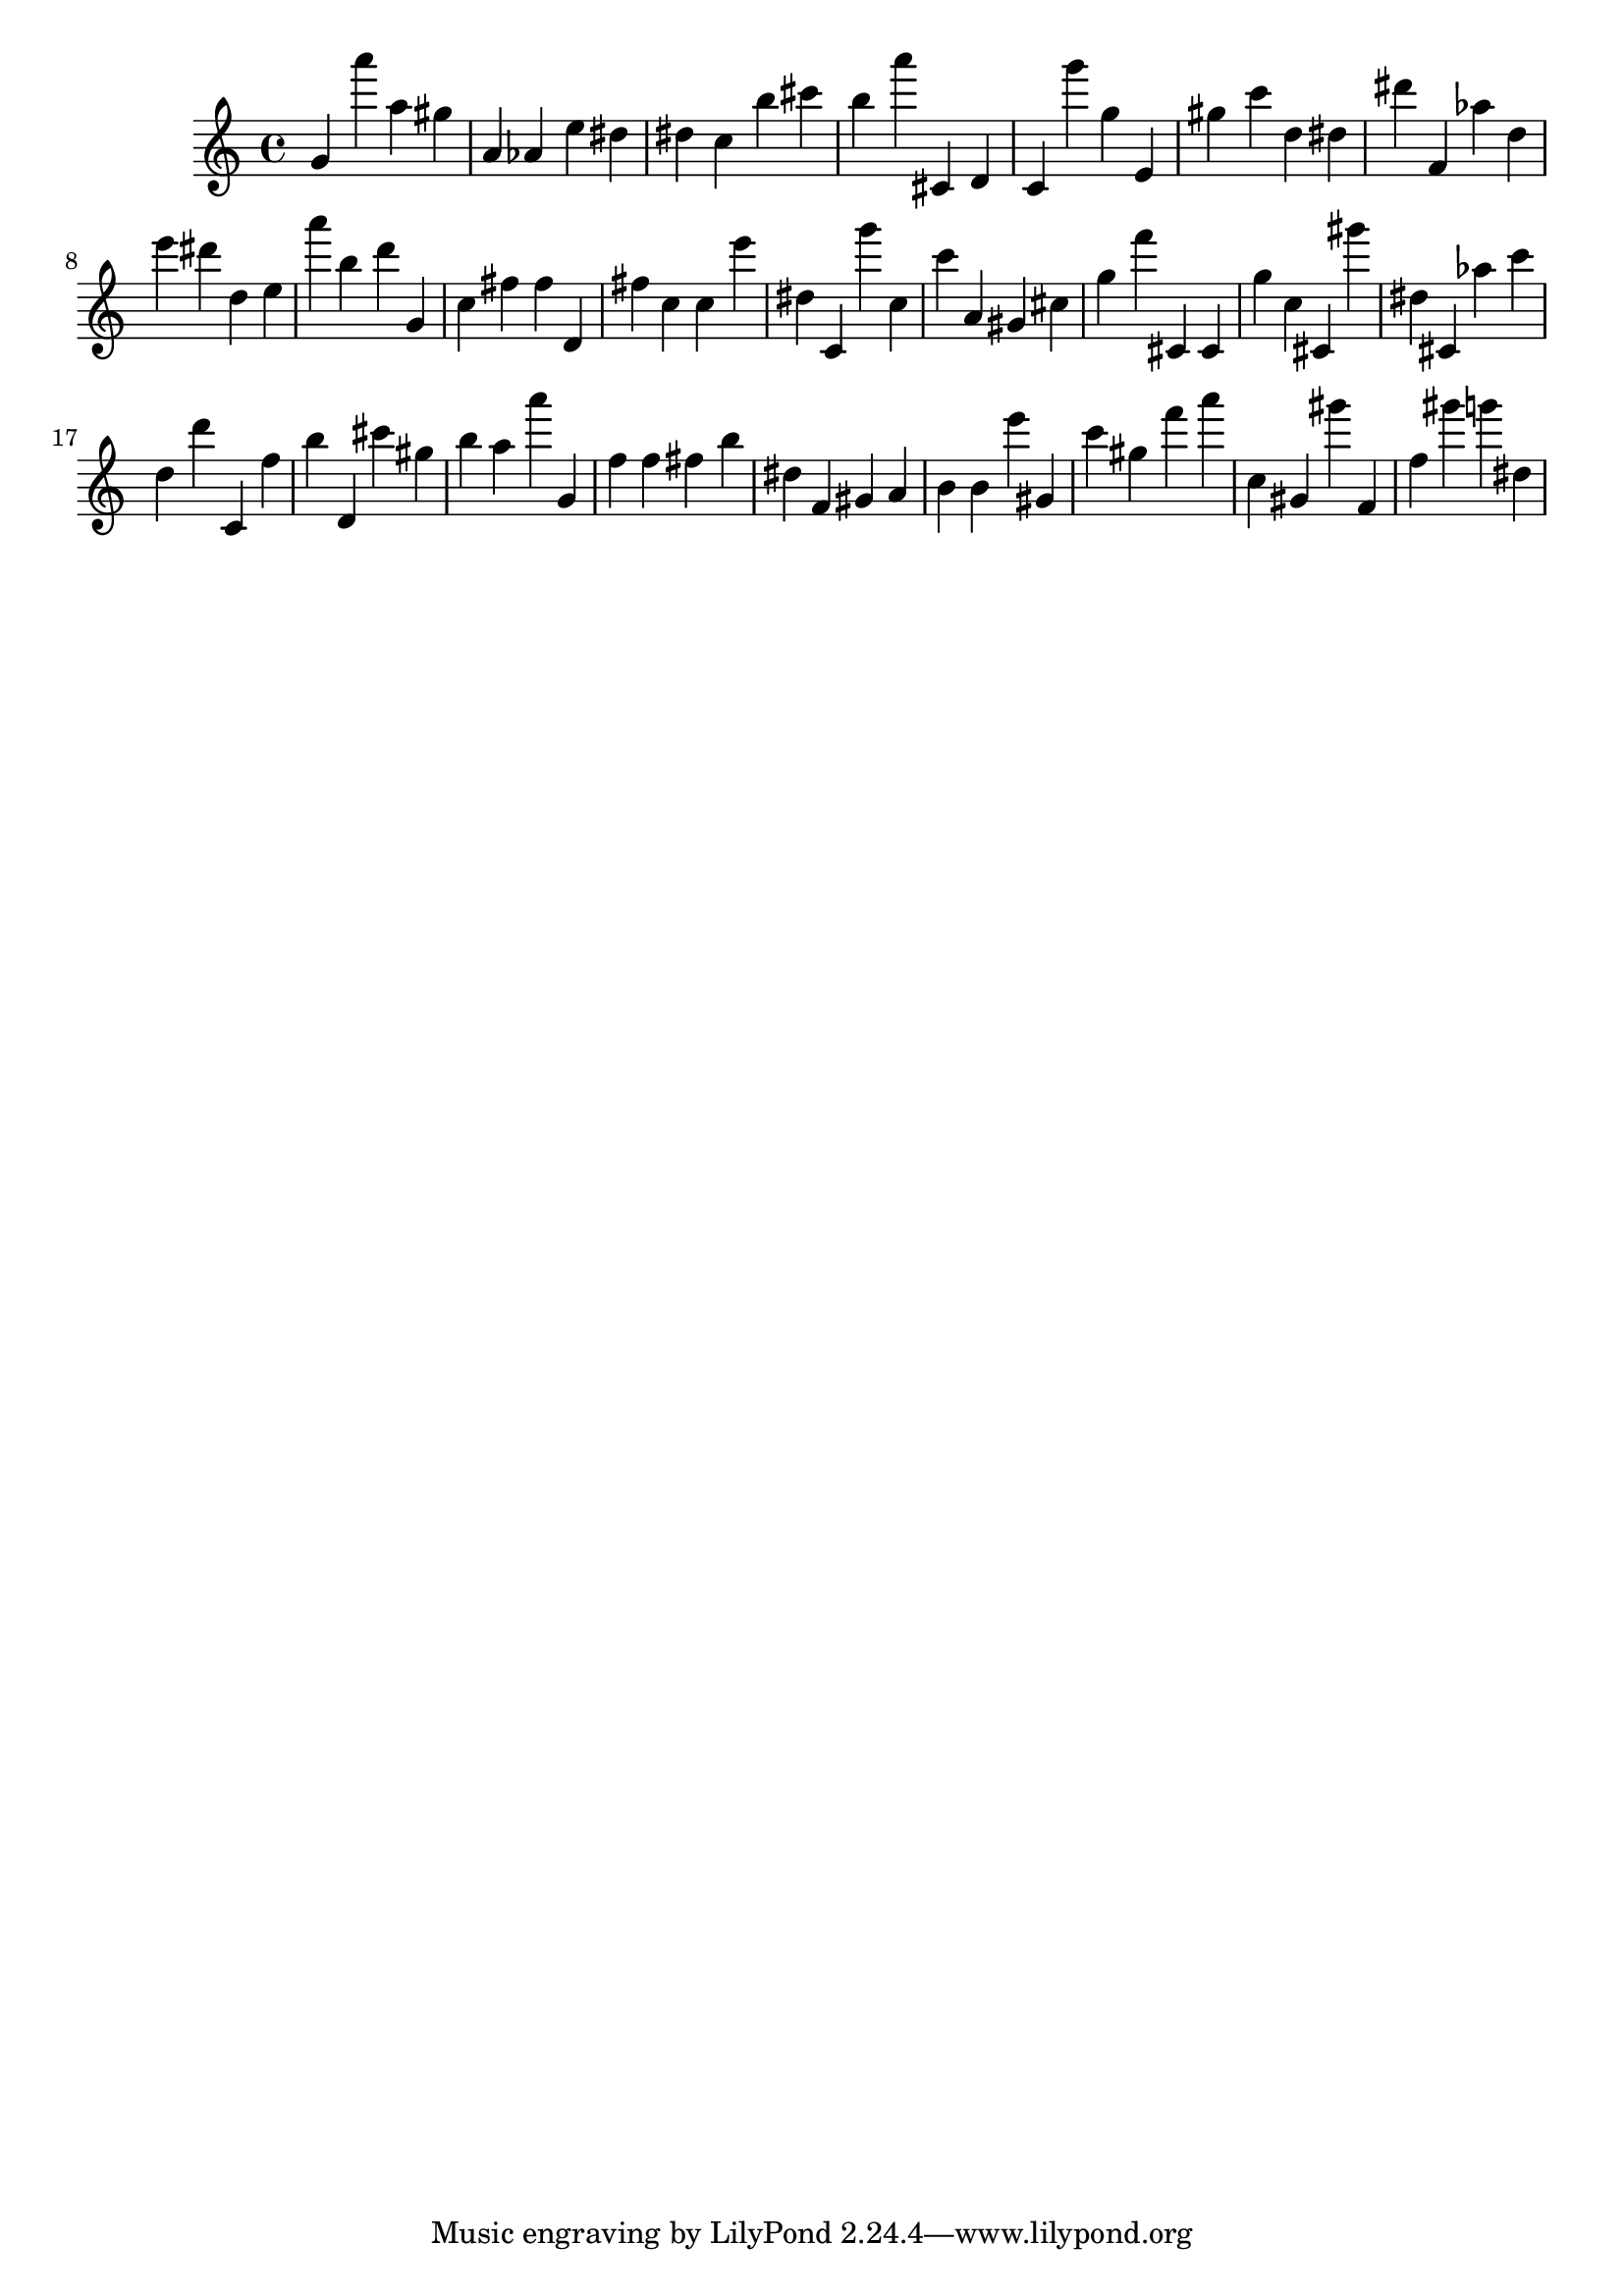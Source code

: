 \version "2.18.2"

\score {

{

\clef treble
g' a''' a'' gis'' a' as' e'' dis'' dis'' c'' b'' cis''' b'' a''' cis' d' c' g''' g'' e' gis'' c''' d'' dis'' dis''' f' as'' d'' e''' dis''' d'' e'' a''' b'' d''' g' c'' fis'' fis'' d' fis'' c'' c'' e''' dis'' c' g''' c'' c''' a' gis' cis'' g'' f''' cis' cis' g'' c'' cis' gis''' dis'' cis' as'' c''' d'' d''' c' f'' b'' d' cis''' gis'' b'' a'' a''' g' f'' f'' fis'' b'' dis'' f' gis' a' b' b' e''' gis' c''' gis'' f''' a''' c'' gis' gis''' f' f'' gis''' g''' dis'' 
}

 \midi { }
 \layout { }
}